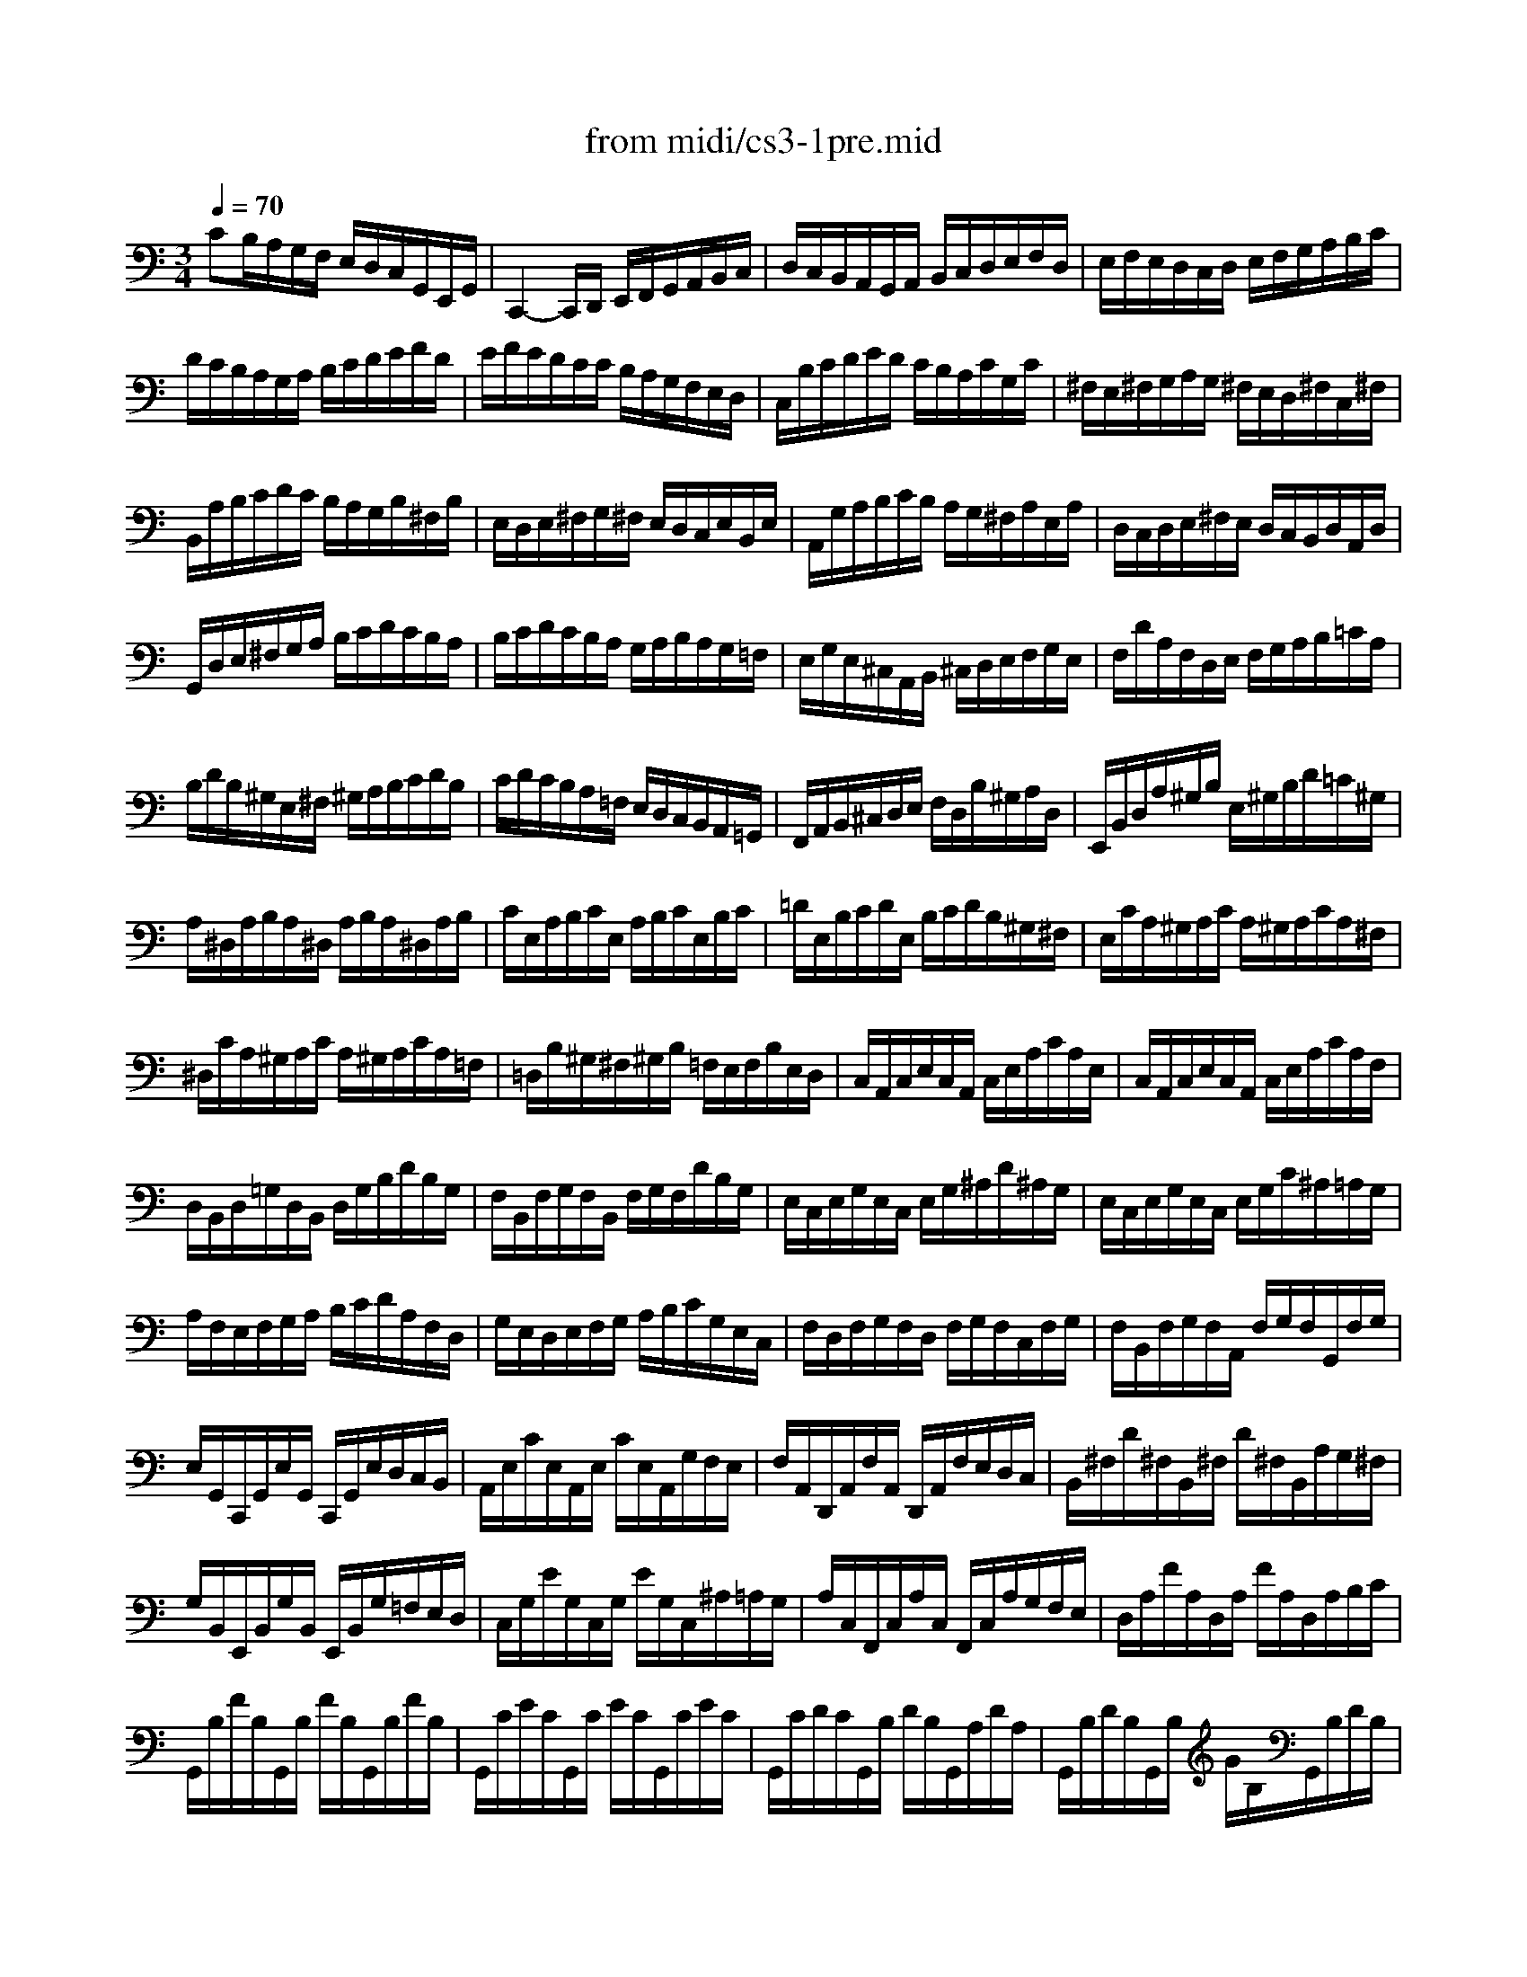 X: 1
T: from midi/cs3-1pre.mid
M: 3/4
L: 1/8
Q:1/4=70
K:C % 0 sharps
% untitled
% Copyright \0xa9 1996 by David J. Grossman
% David J. Grossman
% *
V:1
% Solo Cello
%%MIDI program 42
% untitled
% Copyright \0xa9 1996 by David J. Grossman
% David J. Grossman
CB,/2A,/2G,/2F,/2 E,/2D,/2C,/2G,,/2E,,/2G,,/2| \
C,,2-C,,/2D,,/2 E,,/2F,,/2G,,/2A,,/2B,,/2C,/2| \
D,/2C,/2B,,/2A,,/2G,,/2A,,/2 B,,/2C,/2D,/2E,/2F,/2D,/2| \
E,/2F,/2E,/2D,/2C,/2D,/2 E,/2F,/2G,/2A,/2B,/2C/2|
D/2C/2B,/2A,/2G,/2A,/2 B,/2C/2D/2E/2F/2D/2| \
E/2F/2E/2D/2C/2C/2 B,/2A,/2G,/2F,/2E,/2D,/2| \
C,/2B,/2C/2D/2E/2D/2 C/2B,/2A,/2C/2G,/2C/2| \
^F,/2E,/2^F,/2G,/2A,/2G,/2 ^F,/2E,/2D,/2^F,/2C,/2^F,/2|
B,,/2A,/2B,/2C/2D/2C/2 B,/2A,/2G,/2B,/2^F,/2B,/2| \
E,/2D,/2E,/2^F,/2G,/2^F,/2 E,/2D,/2C,/2E,/2B,,/2E,/2| \
A,,/2G,/2A,/2B,/2C/2B,/2 A,/2G,/2^F,/2A,/2E,/2A,/2| \
D,/2C,/2D,/2E,/2^F,/2E,/2 D,/2C,/2B,,/2D,/2A,,/2D,/2|
G,,/2D,/2E,/2^F,/2G,/2A,/2 B,/2C/2D/2C/2B,/2A,/2| \
B,/2C/2D/2C/2B,/2A,/2 G,/2A,/2B,/2A,/2G,/2=F,/2| \
E,/2G,/2E,/2^C,/2A,,/2B,,/2 ^C,/2D,/2E,/2F,/2G,/2E,/2| \
F,/2D/2A,/2F,/2D,/2E,/2 F,/2G,/2A,/2B,/2=C/2A,/2|
B,/2D/2B,/2^G,/2E,/2^F,/2 ^G,/2A,/2B,/2C/2D/2B,/2| \
C/2D/2C/2B,/2A,/2=F,/2 E,/2D,/2C,/2B,,/2A,,/2=G,,/2| \
F,,/2A,,/2B,,/2^C,/2D,/2E,/2 F,/2D,/2B,/2^G,/2A,/2D,/2| \
E,,/2B,,/2D,/2A,/2^G,/2B,/2 E,/2^G,/2B,/2D/2=C/2^G,/2|
A,/2^D,/2A,/2B,/2A,/2^D,/2 A,/2B,/2A,/2^D,/2A,/2B,/2| \
C/2E,/2A,/2B,/2C/2E,/2 A,/2B,/2C/2E,/2B,/2C/2| \
=D/2E,/2B,/2C/2D/2E,/2 B,/2C/2D/2B,/2^G,/2^F,/2| \
E,/2C/2A,/2^G,/2A,/2C/2 A,/2^G,/2A,/2C/2A,/2^F,/2|
^D,/2C/2A,/2^G,/2A,/2C/2 A,/2^G,/2A,/2C/2A,/2=F,/2| \
=D,/2B,/2^G,/2^F,/2^G,/2B,/2 =F,/2E,/2F,/2B,/2E,/2D,/2| \
C,/2A,,/2C,/2E,/2C,/2A,,/2 C,/2E,/2A,/2C/2A,/2E,/2| \
C,/2A,,/2C,/2E,/2C,/2A,,/2 C,/2E,/2A,/2C/2A,/2F,/2|
D,/2B,,/2D,/2=G,/2D,/2B,,/2 D,/2G,/2B,/2D/2B,/2G,/2| \
F,/2B,,/2F,/2G,/2F,/2B,,/2 F,/2G,/2F,/2D/2B,/2G,/2| \
E,/2C,/2E,/2G,/2E,/2C,/2 E,/2G,/2^A,/2D/2^A,/2G,/2| \
E,/2C,/2E,/2G,/2E,/2C,/2 E,/2G,/2C/2^A,/2=A,/2G,/2|
A,/2F,/2E,/2F,/2G,/2A,/2 B,/2C/2D/2A,/2F,/2D,/2| \
G,/2E,/2D,/2E,/2F,/2G,/2 A,/2B,/2C/2G,/2E,/2C,/2| \
F,/2D,/2F,/2G,/2F,/2D,/2 F,/2G,/2F,/2C,/2F,/2G,/2| \
F,/2B,,/2F,/2G,/2F,/2A,,/2 F,/2G,/2F,/2G,,/2F,/2G,/2|
E,/2G,,/2C,,/2G,,/2E,/2G,,/2 C,,/2G,,/2E,/2D,/2C,/2B,,/2| \
A,,/2E,/2C/2E,/2A,,/2E,/2 C/2E,/2A,,/2G,/2F,/2E,/2| \
F,/2A,,/2D,,/2A,,/2F,/2A,,/2 D,,/2A,,/2F,/2E,/2D,/2C,/2| \
B,,/2^F,/2D/2^F,/2B,,/2^F,/2 D/2^F,/2B,,/2A,/2G,/2^F,/2|
G,/2B,,/2E,,/2B,,/2G,/2B,,/2 E,,/2B,,/2G,/2=F,/2E,/2D,/2| \
C,/2G,/2E/2G,/2C,/2G,/2 E/2G,/2C,/2^A,/2=A,/2G,/2| \
A,/2C,/2F,,/2C,/2A,/2C,/2 F,,/2C,/2A,/2G,/2F,/2E,/2| \
D,/2A,/2F/2A,/2D,/2A,/2 F/2A,/2D,/2A,/2B,/2C/2|
G,,/2B,/2F/2B,/2G,,/2B,/2 F/2B,/2G,,/2B,/2F/2B,/2| \
G,,/2C/2E/2C/2G,,/2C/2 E/2C/2G,,/2C/2E/2C/2| \
G,,/2C/2D/2C/2G,,/2B,/2 D/2B,/2G,,/2A,/2D/2A,/2| \
G,,/2B,/2D/2B,/2G,,/2B,/2 G/2B,/2G,,/2B,/2D/2B,/2|
G,,/2B,/2C/2B,/2G,,/2A,/2 C/2A,/2G,,/2G,/2C/2G,/2| \
G,,/2A,/2C/2A,/2G,,/2A,/2 F/2A,/2G,,/2A,/2C/2A,/2| \
G,,/2A,/2B,/2A,/2G,,/2G,/2 B,/2G,/2G,,/2F,/2B,/2F,/2| \
G,,/2G,/2B,/2G,/2G,,/2G,/2 E/2G,/2G,,/2G,/2B,/2G,/2|
G,,/2G,/2A,/2G,/2G,,/2F,/2 A,/2F,/2G,,/2E,/2A,/2E,/2| \
G,,/2F,/2A,/2F,/2G,,/2F,/2 D/2F,/2G,,/2F,/2A,/2F,/2| \
G,,/2F,/2B,/2F,/2G,,/2F,/2 D/2F,/2G,,/2F,/2B,/2F,/2| \
G,,/2E,/2C/2E,/2G,,/2E,/2 E/2E,/2G,,/2E,/2C/2E,/2|
G,,/2F,/2B,/2F,/2G,,/2F,/2 D/2F,/2G,,/2F,/2B,/2F,/2| \
G,,/2^D,/2C/2^D,/2G,,/2^D,/2 ^D/2^D,/2G,,/2^D,/2C/2^D,/2| \
G,,/2^F,/2C/2^F,/2G,,/2=D,/2 C/2D,/2G,,/2E,/2C/2E,/2| \
G,,/2^F,/2C/2^F,/2G,,/2E,/2 C/2E,/2G,,/2^F,/2C/2^F,/2|
G,,/2G,/2B,/2A,/2G,/2=F,/2 E,/2D,/2G,/2E,/2G,/2D,/2| \
G,/2^C,/2G,/2A,/2G,/2^C,/2 G,/2A,/2G,/2^C,/2G,/2A,/2| \
F,/2D,/2A,/2G,/2F,/2E,/2 D,/2=C,/2F,/2D,/2F,/2C,/2| \
F,/2B,,/2F,/2G,/2F,/2B,,/2 F,/2G,/2F,/2B,,/2F,/2G,/2|
E,/2C,/2G,/2F,/2E,/2D,/2 C,/2B,,/2C,/2A,,/2C,/2G,,/2| \
C,/2^F,,/2C,/2D,/2C,/2^F,,/2 C,/2D,/2C,/2^F,,/2C,/2D,/2| \
B,,/2G,,/2B,,/2D,/2B,,/2G,,/2 B,,/2D,/2B,,/2=F,,/2B,,/2D,/2| \
^A,,/2E,,/2^A,,/2C,/2^A,,/2E,,/2 ^A,,/2C,/2^A,,/2E,,/2^A,,/2C,/2|
=A,,/2F,,/2A,,/2C,/2A,,/2F,,/2 A,,/2C,/2A,,/2E,,/2A,,/2C,/2| \
B,,/2D,,/2B,,/2F,/2B,,/2D,,/2 B,,/2F,/2B,,/2D,,/2B,,/2F,/2| \
E,/2C,,/2D,,/2E,,/2F,,/2G,,/2 A,,/2B,,/2C,/2D,/2E,/2F,/2| \
G,/2E,/2C,/2D,/2E,/2F,/2 G,/2A,/2^A,/2=A,/2^A,/2G,/2|
=A,/2F,/2D,/2E,/2F,/2G,/2 A,/2B,/2C/2B,/2C/2A,/2| \
B,/2G,/2E,/2F,/2G,/2A,/2 B,/2C/2D/2C/2D/2B,/2| \
C/2A,/2F,/2G,/2A,/2B,/2 C/2D/2E/2D/2E/2C/2| \
B,/2A,/2B,/2G,/2F,/2E,/2 F,/2D,/2B,,/2A,,/2B,,/2G,,/2|
F,,2x4| \
E,,/2C/2B,/2A,/2G,/2F,/2 E,/2D,/2C,/2G,,/2E,,/2G,,/2| \
% *
^D,,2x4| \
=D,,2x4|
C2C2B,2| \
C2-C/2E,/2 C/2D/2C/2E,/2C/2D/2| \
^A,2-^A,/2E,/2 ^A,/2C/2^A,/2E,/2^A,/2C/2| \
=A,2-A,/2F,/2 E,/2F,/2A,/2F,/2E,/2F,/2|
B,2-B,/2C/2 B,/2C/2B,/2C/2B,/2C/2| \
B,6| \
CB,/2A,/2G,/2F,/2 E,/2D,/2C,/2G,,/2E,,/2G,,/2| \
C,,2
